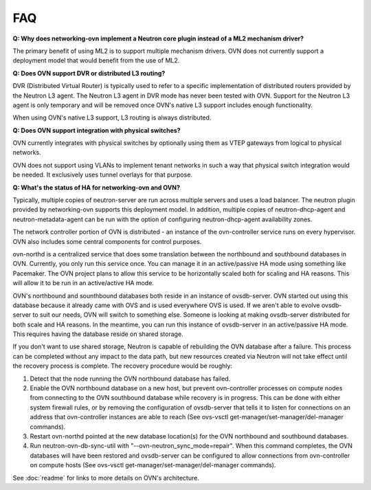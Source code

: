 .. _faq:

===
FAQ
===

**Q: Why does networking-ovn implement a Neutron core plugin instead of a ML2
mechanism driver?**

The primary benefit of using ML2 is to support multiple mechanism drivers.  OVN
does not currently support a deployment model that would benefit from the use
of ML2.

**Q: Does OVN support DVR or distributed L3 routing?**

DVR (Distributed Virtual Router) is typically used to refer to a specific
implementation of distributed routers provided by the Neutron L3 agent.  The
Neutron L3 agent in DVR mode has never been tested with OVN.  Support for the
Neutron L3 agent is only temporary and will be removed once OVN's native L3
support includes enough functionality.

When using OVN's native L3 support, L3 routing is always distributed.

**Q: Does OVN support integration with physical switches?**

OVN currently integrates with physical switches by optionally using them as
VTEP gateways from logical to physical networks.

OVN does not support using VLANs to implement tenant networks in such a way
that physical switch integration would be needed.  It exclusively uses tunnel
overlays for that purpose.

**Q: What's the status of HA for networking-ovn and OVN?**

Typically, multiple copies of neutron-server are run across multiple servers
and uses a load balancer.  The neutron plugin provided by networking-ovn
supports this deployment model.  In addition, multiple copies of
neutron-dhcp-agent and neutron-metadata-agent can be run with the option of
configuring neutron-dhcp-agent availability zones.

The network controller portion of OVN is distributed - an instance of the
ovn-controller service runs on every hypervisor.  OVN also includes some
central components for control purposes.

ovn-northd is a centralized service that does some translation between the
northbound and southbound databases in OVN.  Currently, you only run this
service once.  You can manage it in an active/passive HA mode using something
like Pacemaker.  The OVN project plans to allow this service to be horizontally
scaled both for scaling and HA reasons.  This will allow it to be run in an
active/active HA mode.

OVN's northbound and sounthbound databases both reside in an instance of
ovsdb-server.  OVN started out using this database because it already came with
OVS and is used everywhere OVS is used.  If we aren't able to evolve
ovsdb-server to suit our needs, OVN will switch to something else.  Someone is
looking at making ovsdb-server distributed for both scale and HA reasons.  In
the meantime, you can run this instance of ovsdb-server in an active/passive HA
mode.  This requires having the database reside on shared storage.

If you don't want to use shared storage, Neutron is capable of rebuilding the
OVN database after a failure.  This process can be completed without any impact
to the data path, but new resources created via Neutron will not take effect
until the recovery process is complete.  The recovery procedure would be
roughly:

1. Detect that the node running the OVN northbound database has failed.

2. Enable the OVN northbound database on a new host, but prevent ovn-controller
   processes on compute nodes from connecting to the OVN southbound database
   while recovery is in progress. This can be done with either system firewall
   rules, or by removing the configuration of ovsdb-server that tells it to
   listen for connections on an address that ovn-controller instances are able
   to reach (See ovs-vsctl get-manager/set-manager/del-manager commands).

3. Restart ovn-northd pointed at the new database location(s) for the OVN
   northbound and southbound databases.

4. Run neutron-ovn-db-sync-util with "--ovn-neutron_sync_mode=repair".  When
   this command completes, the OVN databases will have been restored and
   ovsdb-server can be configured to allow connections from ovn-controller on
   compute hosts (See ovs-vsctl get-manager/set-manager/del-manager commands).

See :doc:`readme` for links to more details on OVN's architecture.
